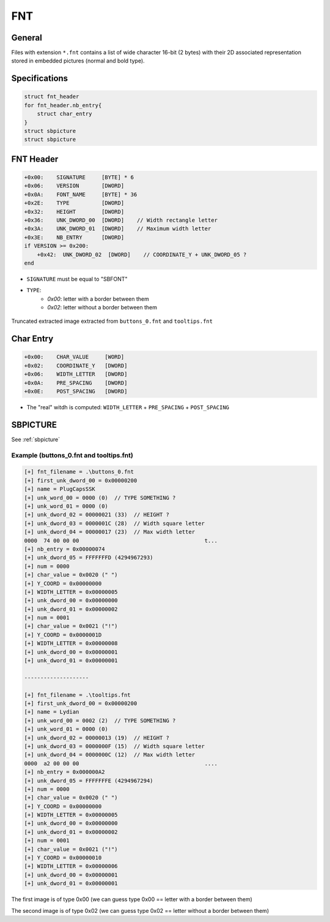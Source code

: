 FNT
===

General
-------

Files with extension ``*.fnt`` contains a list of wide character 16-bit (2 bytes) with their 2D associated representation stored in embedded pictures (normal and bold type).

Specifications
--------------

.. code-block:: text

    struct fnt_header
    for fnt_header.nb_entry{
        struct char_entry
    }
    struct sbpicture
    struct sbpicture

FNT Header
----------

.. code-block:: text

    +0x00:    SIGNATURE     [BYTE] * 6
    +0x06:    VERSION       [DWORD]
    +0x0A:    FONT_NAME     [BYTE] * 36
    +0x2E:    TYPE          [DWORD]
    +0x32:    HEIGHT        [DWORD]
    +0x36:    UNK_DWORD_00  [DWORD]    // Width rectangle letter
    +0x3A:    UNK_DWORD_01  [DWORD]    // Maximum width letter
    +0x3E:    NB_ENTRY      [DWORD]
    if VERSION >= 0x200:
        +0x42:  UNK_DWORD_02  [DWORD]    // COORDINATE_Y + UNK_DWORD_05 ?
    end

* ``SIGNATURE`` must be equal to "SBFONT"
* ``TYPE``:
    * `0x00`: letter with a border between them
    * `0x02`: letter without a border between them

.. figure:: ../images/fnt_type_example.png
    :align: center

    Truncated extracted image extracted from ``buttons_0.fnt`` and ``tooltips.fnt``



Char Entry
----------

.. code-block:: text

    +0x00:    CHAR_VALUE     [WORD]
    +0x02:    COORDINATE_Y   [DWORD]
    +0x06:    WIDTH_LETTER   [DWORD]
    +0x0A:    PRE_SPACING    [DWORD]
    +0x0E:    POST_SPACING   [DWORD]

* The "real" witdh is computed: ``WIDTH_LETTER`` + ``PRE_SPACING`` + ``POST_SPACING``

SBPICTURE
---------

See :ref:`sbpicture`

Example (buttons_0.fnt and tooltips.fnt)
^^^^^^^^^^^^^^^^^^^^^^^^^^^^^^^^^^^^^^^^

.. code-block:: text

    [+] fnt_filename = .\buttons_0.fnt
    [+] first_unk_dword_00 = 0x00000200
    [+] name = PlugCapsSSK
    [+] unk_word_00 = 0000 (0)  // TYPE SOMETHING ?
    [+] unk_word_01 = 0000 (0)
    [+] unk_dword_02 = 00000021 (33)  // HEIGHT ?
    [+] unk_dword_03 = 0000001C (28)  // Width square letter
    [+] unk_dword_04 = 00000017 (23)  // Max width letter
    0000  74 00 00 00                                       t...
    [+] nb_entry = 0x00000074
    [+] unk_dword_05 = FFFFFFFD (4294967293)
    [+] num = 0000
    [+] char_value = 0x0020 (" ")
    [+] Y_COORD = 0x00000000
    [+] WIDTH_LETTER = 0x00000005
    [+] unk_dword_00 = 0x00000000
    [+] unk_dword_01 = 0x00000002
    [+] num = 0001
    [+] char_value = 0x0021 ("!")
    [+] Y_COORD = 0x0000001D
    [+] WIDTH_LETTER = 0x00000008
    [+] unk_dword_00 = 0x00000001
    [+] unk_dword_01 = 0x00000001
    
    --------------------
    
    [+] fnt_filename = .\tooltips.fnt
    [+] first_unk_dword_00 = 0x00000200
    [+] name = Lydian
    [+] unk_word_00 = 0002 (2)  // TYPE SOMETHING ?
    [+] unk_word_01 = 0000 (0)
    [+] unk_dword_02 = 00000013 (19)  // HEIGHT ?
    [+] unk_dword_03 = 0000000F (15)  // Width square letter
    [+] unk_dword_04 = 0000000C (12)  // Max width letter
    0000  a2 00 00 00                                       ....
    [+] nb_entry = 0x000000A2
    [+] unk_dword_05 = FFFFFFFE (4294967294)
    [+] num = 0000
    [+] char_value = 0x0020 (" ")
    [+] Y_COORD = 0x00000000
    [+] WIDTH_LETTER = 0x00000005
    [+] unk_dword_00 = 0x00000000
    [+] unk_dword_01 = 0x00000002
    [+] num = 0001
    [+] char_value = 0x0021 ("!")
    [+] Y_COORD = 0x00000010
    [+] WIDTH_LETTER = 0x00000006
    [+] unk_dword_00 = 0x00000001
    [+] unk_dword_01 = 0x00000001

The first image is of type 0x00 (we can guess type 0x00 == letter with a border between them)

The second image is of type 0x02 (we can guess type 0x02 == letter without a border between them)

.. [[File:Buttons_0-tooltips.png|center|thumb |500px|Go fullscreen!]]
